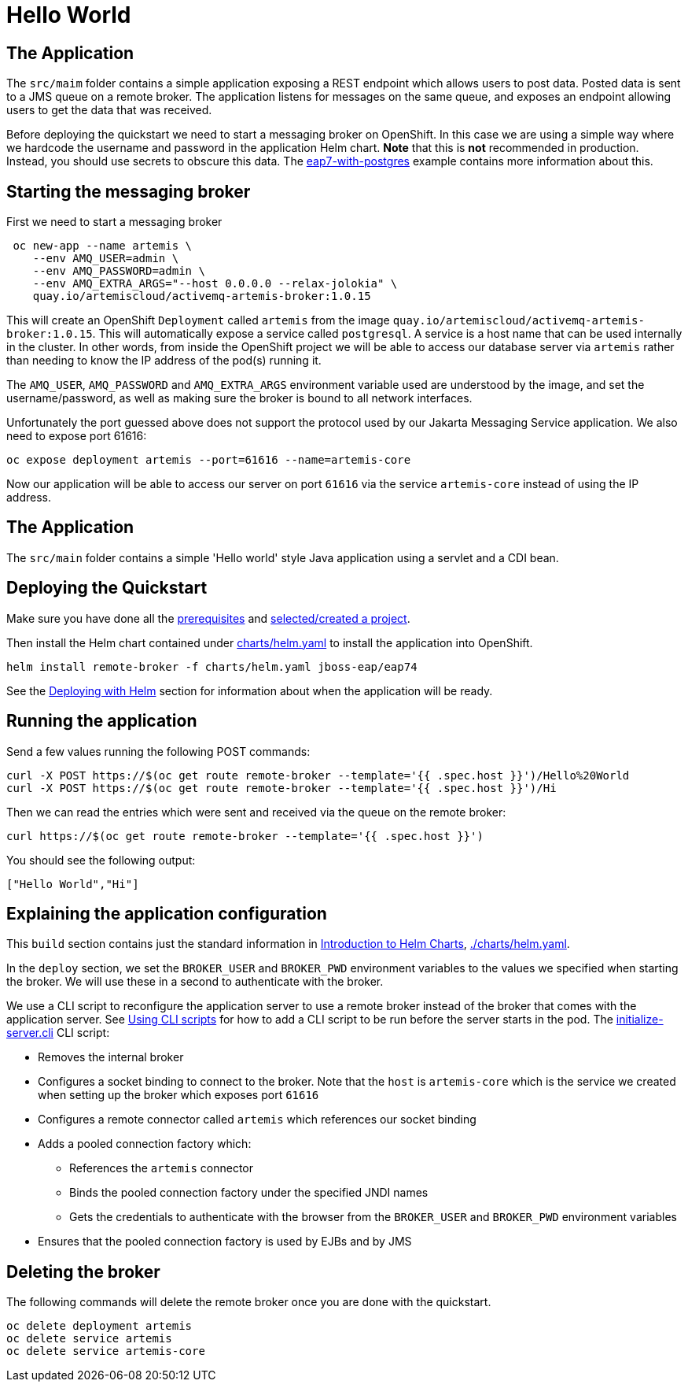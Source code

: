 = Hello World

== The Application

The `src/maim` folder contains a simple application exposing a REST endpoint which allows users to post data. Posted data is sent to a JMS queue on a remote broker. The application listens for messages on the same queue, and exposes an endpoint allowing users to get the data that was received.

Before deploying the quickstart we need to start a messaging broker on OpenShift. In this case we are using a simple way where we hardcode the username and password in the application Helm chart. *Note* that this is *not* recommended in production. Instead, you should use secrets to obscure this data. The https://github.com/jboss-eap-up-and-running/eap7-with-postgres[eap7-with-postgres] example contains more information about this.

== Starting the messaging broker

First we need to start a messaging broker

[source,shell]
----
 oc new-app --name artemis \
    --env AMQ_USER=admin \
    --env AMQ_PASSWORD=admin \
    --env AMQ_EXTRA_ARGS="--host 0.0.0.0 --relax-jolokia" \
    quay.io/artemiscloud/activemq-artemis-broker:1.0.15
----

This will create an OpenShift `Deployment` called `artemis` from the image `quay.io/artemiscloud/activemq-artemis-broker:1.0.15`. This will automatically expose a service called `postgresql`. A service is a host name that can be used internally in the cluster. In other words, from inside the OpenShift project we will be able to access our database server via `artemis` rather than needing to know the IP address of the pod(s) running it.

The `AMQ_USER`, `AMQ_PASSWORD` and `AMQ_EXTRA_ARGS` environment variable used are understood by the image, and set the username/password, as well as making sure the broker is bound to all network interfaces.

Unfortunately the port guessed above does not support the protocol used by our Jakarta Messaging Service application. We also need to expose port 61616:

[source,shell]
----
oc expose deployment artemis --port=61616 --name=artemis-core
----

Now our application will be able to access our server on port `61616` via the service `artemis-core` instead of using the IP address.

== The Application
The `src/main` folder contains a simple 'Hello world' style Java application using a servlet and a CDI bean.

== Deploying the Quickstart
Make sure you have done all the link:../RUNNING_ON_OPENSHIFT.adoc#_prerequisites[prerequisites] and link:../RUNNING_ON_OPENSHIFT.adoc#_selectingcreating_a_project[selected/created a project].

Then install the Helm chart contained under link:./charts/helm.yaml[charts/helm.yaml] to install the application into OpenShift.
[source,shell]
----
helm install remote-broker -f charts/helm.yaml jboss-eap/eap74
----
See the link:../RUNNING_ON_OPENSHIFT.adoc#_deploying_with_helm[Deploying with Helm] section for information about when the application will be ready.

== Running the application

Send a few values running the following POST commands:

[source,shell]
----
curl -X POST https://$(oc get route remote-broker --template='{{ .spec.host }}')/Hello%20World
curl -X POST https://$(oc get route remote-broker --template='{{ .spec.host }}')/Hi
----

Then we can read the entries which were sent and received via the queue on the remote broker:

[source,shell]
----
curl https://$(oc get route remote-broker --template='{{ .spec.host }}')
----
You should see the following output:
[source,shell]
----
["Hello World","Hi"]
----

== Explaining the application configuration

This `build` section contains just the standard information in link:../RUNNING_ON_OPENSHIFT.adoc#_introduction_to_helm_charts[Introduction to Helm Charts], link:./charts/helm.yaml[./charts/helm.yaml].

In the `deploy` section, we set the `BROKER_USER` and `BROKER_PWD` environment variables to the values we specified when starting the broker. We will use these in a second to authenticate with the broker.

We use a CLI script to reconfigure the application server to use a remote broker instead of the broker that comes with the application server. See link:{running-doc-url}#using_cli_scripts[Using CLI scripts] for how to add a CLI script to be run before the server starts in the pod. The link:./src/main/scripts/initialize-server.cli[initialize-server.cli] CLI script:

* Removes the internal broker
* Configures a socket binding to connect to the broker. Note that the `host` is `artemis-core` which is the service we created when setting up the broker which exposes port `61616`
* Configures a remote connector called `artemis` which references our socket binding
* Adds a pooled connection factory which:
** References the `artemis` connector
** Binds the pooled connection factory under the specified JNDI names
** Gets the credentials to authenticate with the browser from the `BROKER_USER` and `BROKER_PWD` environment variables
* Ensures that the pooled connection factory is used by EJBs and by JMS

== Deleting the broker
The following commands will delete the remote broker once you are done with the quickstart.

[source,shell]
----
oc delete deployment artemis
oc delete service artemis
oc delete service artemis-core
----
